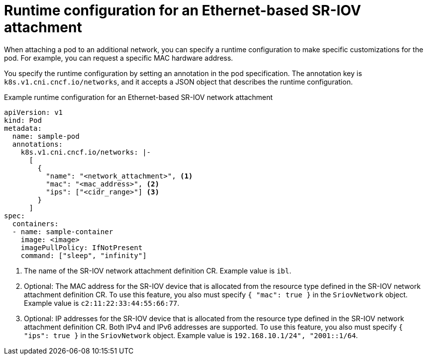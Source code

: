 // Module included in the following assemblies:
//
// * networking/hardware_networks/configuring-sriov-net-attach.adoc

:_mod-docs-content-type: REFERENCE
[id="nw-sriov-runtime-config-ethernet_{context}"]
= Runtime configuration for an Ethernet-based SR-IOV attachment

When attaching a pod to an additional network, you can specify a runtime configuration to make specific customizations for the pod. For example, you can request a specific MAC hardware address.

You specify the runtime configuration by setting an annotation in the pod specification. The annotation key is `k8s.v1.cni.cncf.io/networks`, and it accepts a JSON object that describes the runtime configuration.

.Example runtime configuration for an Ethernet-based SR-IOV network attachment
[source,yaml]
----
apiVersion: v1
kind: Pod
metadata:
  name: sample-pod
  annotations:
    k8s.v1.cni.cncf.io/networks: |-
      [
        {
          "name": "<network_attachment>", <1>
          "mac": "<mac_address>", <2>
          "ips": ["<cidr_range>"] <3>
        }
      ]
spec:
  containers:
  - name: sample-container
    image: <image>
    imagePullPolicy: IfNotPresent
    command: ["sleep", "infinity"]
----
<1> The name of the SR-IOV network attachment definition CR. Example value is `ibl`.
<2> Optional: The MAC address for the SR-IOV device that is allocated from the resource type defined in the SR-IOV network attachment definition CR. To use this feature, you also must specify `{ "mac": true }` in the `SriovNetwork` object. Example value is `c2:11:22:33:44:55:66:77`.
<3> Optional: IP addresses for the SR-IOV device that is allocated from the resource type defined in the SR-IOV network attachment definition CR. Both IPv4 and IPv6 addresses are supported. To use this feature, you also must specify `{ "ips": true }` in the `SriovNetwork` object. Example value is `192.168.10.1/24", "2001::1/64`.
